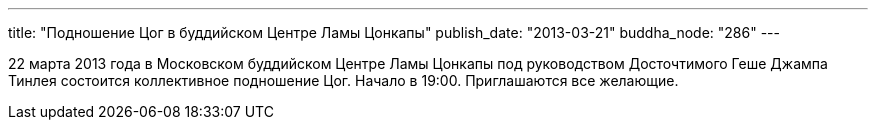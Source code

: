 ---
title: "Подношение Цог в буддийском Центре Ламы Цонкапы"
publish_date: "2013-03-21"
buddha_node: "286"
---

22 марта 2013 года в Московском буддийском Центре Ламы Цонкапы под
руководством Досточтимого Геше Джампа Тинлея состоится коллективное
подношение Цог. Начало в 19:00. Приглашаются все желающие.
